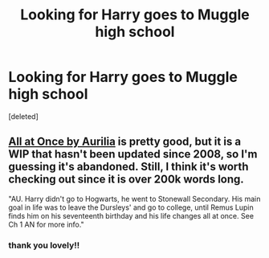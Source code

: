 #+TITLE: Looking for Harry goes to Muggle high school

* Looking for Harry goes to Muggle high school
:PROPERTIES:
:Score: 10
:DateUnix: 1403916781.0
:DateShort: 2014-Jun-28
:FlairText: Request
:END:
[deleted]


** [[https://www.fanfiction.net/s/2917903/1/All-at-Once][All at Once by Aurilia]] is pretty good, but it is a WIP that hasn't been updated since 2008, so I'm guessing it's abandoned. Still, I think it's worth checking out since it is over 200k words long.

"AU. Harry didn't go to Hogwarts, he went to Stonewall Secondary. His main goal in life was to leave the Dursleys' and go to college, until Remus Lupin finds him on his seventeenth birthday and his life changes all at once. See Ch 1 AN for more info."
:PROPERTIES:
:Author: practical_cat
:Score: 2
:DateUnix: 1404235347.0
:DateShort: 2014-Jul-01
:END:

*** thank you lovely!!
:PROPERTIES:
:Author: Death-Chan
:Score: 1
:DateUnix: 1404276872.0
:DateShort: 2014-Jul-02
:END:
